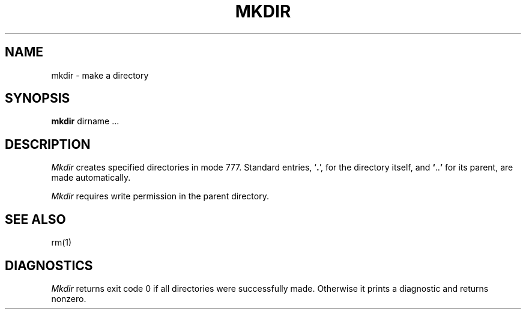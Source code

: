 .TH MKDIR 1 
.SH NAME
mkdir \- make a directory
.SH SYNOPSIS
.B mkdir
dirname ...
.SH DESCRIPTION
.I Mkdir
creates specified directories
in mode 777.
Standard entries,
.RB ` . ',
for the directory itself,
and 
.BR ` .. '
for its parent, are made automatically.
.PP
.I Mkdir
requires write permission in the parent directory.
.SH "SEE ALSO"
rm(1)
.SH DIAGNOSTICS
.I Mkdir
returns exit code 0 if all directories were successfully made.
Otherwise it prints a diagnostic and returns nonzero.
